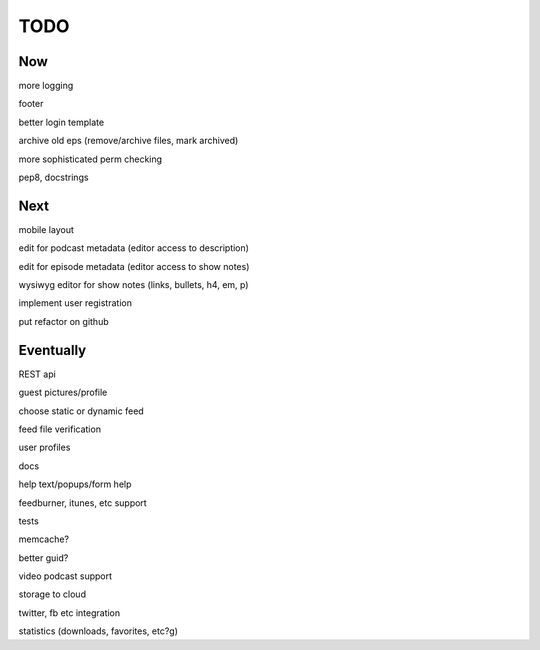 ====
TODO
====


Now
---

more logging

footer

better login template

archive old eps (remove/archive files, mark archived)

more sophisticated perm checking

pep8, docstrings


Next
----

mobile layout

edit for podcast metadata (editor access to description)

edit for episode metadata (editor access to show notes)

wysiwyg editor for show notes (links, bullets, h4, em, p)

implement user registration

put refactor on github


Eventually
----------

REST api

guest pictures/profile

choose static or dynamic feed

feed file verification

user profiles

docs

help text/popups/form help

feedburner, itunes, etc support

tests

memcache?

better guid?

video podcast support

storage to cloud

twitter, fb etc integration

statistics (downloads, favorites, etc?g)

